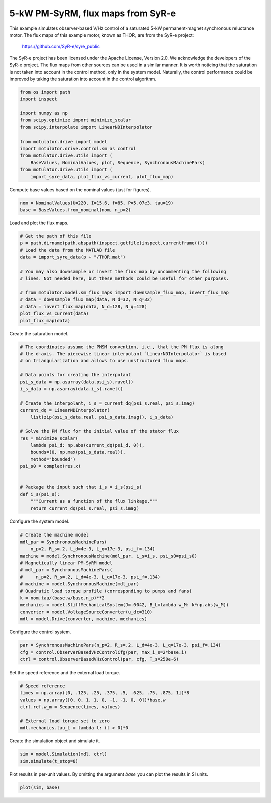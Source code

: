 
.. DO NOT EDIT.
.. THIS FILE WAS AUTOMATICALLY GENERATED BY SPHINX-GALLERY.
.. TO MAKE CHANGES, EDIT THE SOURCE PYTHON FILE:
.. "drive_examples/obs_vhz/plot_obs_vhz_ctrl_pmsyrm_thor.py"
.. LINE NUMBERS ARE GIVEN BELOW.

.. only:: html

    .. note::
        :class: sphx-glr-download-link-note

        :ref:`Go to the end <sphx_glr_download_drive_examples_obs_vhz_plot_obs_vhz_ctrl_pmsyrm_thor.py>`
        to download the full example code.

.. rst-class:: sphx-glr-example-title

.. _sphx_glr_drive_examples_obs_vhz_plot_obs_vhz_ctrl_pmsyrm_thor.py:


5-kW PM-SyRM, flux maps from SyR-e
==================================

This example simulates observer-based V/Hz control of a saturated 5-kW
permanent-magnet synchronous reluctance motor. The flux maps of this example
motor, known as THOR, are from the SyR-e project:

    https://github.com/SyR-e/syre_public

The SyR-e project has been licensed under the Apache License, Version 2.0. We
acknowledge the developers of the SyR-e project. The flux maps from other
sources can be used in a similar manner. It is worth noticing that the
saturation is not taken into account in the control method, only in the system
model. Naturally, the control performance could be improved by taking the
saturation into account in the control algorithm.

.. GENERATED FROM PYTHON SOURCE LINES 20-35

.. code-block:: Python


    from os import path
    import inspect

    import numpy as np
    from scipy.optimize import minimize_scalar
    from scipy.interpolate import LinearNDInterpolator

    from motulator.drive import model
    import motulator.drive.control.sm as control
    from motulator.drive.utils import (
        BaseValues, NominalValues, plot, Sequence, SynchronousMachinePars)
    from motulator.drive.utils import (
        import_syre_data, plot_flux_vs_current, plot_flux_map)








.. GENERATED FROM PYTHON SOURCE LINES 36-37

Compute base values based on the nominal values (just for figures).

.. GENERATED FROM PYTHON SOURCE LINES 37-41

.. code-block:: Python


    nom = NominalValues(U=220, I=15.6, f=85, P=5.07e3, tau=19)
    base = BaseValues.from_nominal(nom, n_p=2)








.. GENERATED FROM PYTHON SOURCE LINES 42-43

Load and plot the flux maps.

.. GENERATED FROM PYTHON SOURCE LINES 43-58

.. code-block:: Python


    # Get the path of this file
    p = path.dirname(path.abspath(inspect.getfile(inspect.currentframe())))
    # Load the data from the MATLAB file
    data = import_syre_data(p + "/THOR.mat")

    # You may also downsample or invert the flux map by uncommenting the following
    # lines. Not needed here, but these methods could be useful for other purposes.

    # from motulator.model.sm_flux_maps import downsample_flux_map, invert_flux_map
    # data = downsample_flux_map(data, N_d=32, N_q=32)
    # data = invert_flux_map(data, N_d=128, N_q=128)
    plot_flux_vs_current(data)
    plot_flux_map(data)




.. rst-class:: sphx-glr-horizontal


    *

      .. image-sg:: /drive_examples/obs_vhz/images/sphx_glr_plot_obs_vhz_ctrl_pmsyrm_thor_001.png
         :alt: plot obs vhz ctrl pmsyrm thor
         :srcset: /drive_examples/obs_vhz/images/sphx_glr_plot_obs_vhz_ctrl_pmsyrm_thor_001.png
         :class: sphx-glr-multi-img

    *

      .. image-sg:: /drive_examples/obs_vhz/images/sphx_glr_plot_obs_vhz_ctrl_pmsyrm_thor_002.png
         :alt: plot obs vhz ctrl pmsyrm thor
         :srcset: /drive_examples/obs_vhz/images/sphx_glr_plot_obs_vhz_ctrl_pmsyrm_thor_002.png
         :class: sphx-glr-multi-img





.. GENERATED FROM PYTHON SOURCE LINES 59-60

Create the saturation model.

.. GENERATED FROM PYTHON SOURCE LINES 60-87

.. code-block:: Python


    # The coordinates assume the PMSM convention, i.e., that the PM flux is along
    # the d-axis. The piecewise linear interpolant `LinearNDInterpolator` is based
    # on triangularization and allows to use unstructured flux maps.

    # Data points for creating the interpolant
    psi_s_data = np.asarray(data.psi_s).ravel()
    i_s_data = np.asarray(data.i_s).ravel()

    # Create the interpolant, i_s = current_dq(psi_s.real, psi_s.imag)
    current_dq = LinearNDInterpolator(
        list(zip(psi_s_data.real, psi_s_data.imag)), i_s_data)

    # Solve the PM flux for the initial value of the stator flux
    res = minimize_scalar(
        lambda psi_d: np.abs(current_dq(psi_d, 0)),
        bounds=(0, np.max(psi_s_data.real)),
        method="bounded")
    psi_s0 = complex(res.x)


    # Package the input such that i_s = i_s(psi_s)
    def i_s(psi_s):
        """Current as a function of the flux linkage."""
        return current_dq(psi_s.real, psi_s.imag)









.. GENERATED FROM PYTHON SOURCE LINES 88-89

Configure the system model.

.. GENERATED FROM PYTHON SOURCE LINES 89-104

.. code-block:: Python


    # Create the machine model
    mdl_par = SynchronousMachinePars(
        n_p=2, R_s=.2, L_d=4e-3, L_q=17e-3, psi_f=.134)
    machine = model.SynchronousMachine(mdl_par, i_s=i_s, psi_s0=psi_s0)
    # Magnetically linear PM-SyRM model
    # mdl_par = SynchronousMachinePars(
    #     n_p=2, R_s=.2, L_d=4e-3, L_q=17e-3, psi_f=.134)
    # machine = model.SynchronousMachine(mdl_par)
    # Quadratic load torque profile (corresponding to pumps and fans)
    k = nom.tau/(base.w/base.n_p)**2
    mechanics = model.StiffMechanicalSystem(J=.0042, B_L=lambda w_M: k*np.abs(w_M))
    converter = model.VoltageSourceConverter(u_dc=310)
    mdl = model.Drive(converter, machine, mechanics)








.. GENERATED FROM PYTHON SOURCE LINES 105-106

Configure the control system.

.. GENERATED FROM PYTHON SOURCE LINES 106-111

.. code-block:: Python


    par = SynchronousMachinePars(n_p=2, R_s=.2, L_d=4e-3, L_q=17e-3, psi_f=.134)
    cfg = control.ObserverBasedVHzControlCfg(par, max_i_s=2*base.i)
    ctrl = control.ObserverBasedVHzControl(par, cfg, T_s=250e-6)








.. GENERATED FROM PYTHON SOURCE LINES 112-113

Set the speed reference and the external load torque.

.. GENERATED FROM PYTHON SOURCE LINES 113-122

.. code-block:: Python


    # Speed reference
    times = np.array([0, .125, .25, .375, .5, .625, .75, .875, 1])*8
    values = np.array([0, 0, 1, 1, 0, -1, -1, 0, 0])*base.w
    ctrl.ref.w_m = Sequence(times, values)

    # External load torque set to zero
    mdl.mechanics.tau_L = lambda t: (t > 0)*0








.. GENERATED FROM PYTHON SOURCE LINES 123-124

Create the simulation object and simulate it.

.. GENERATED FROM PYTHON SOURCE LINES 124-128

.. code-block:: Python


    sim = model.Simulation(mdl, ctrl)
    sim.simulate(t_stop=8)








.. GENERATED FROM PYTHON SOURCE LINES 129-131

Plot results in per-unit values. By omitting the argument `base` you can plot
the results in SI units.

.. GENERATED FROM PYTHON SOURCE LINES 131-133

.. code-block:: Python


    plot(sim, base)



.. image-sg:: /drive_examples/obs_vhz/images/sphx_glr_plot_obs_vhz_ctrl_pmsyrm_thor_003.png
   :alt: plot obs vhz ctrl pmsyrm thor
   :srcset: /drive_examples/obs_vhz/images/sphx_glr_plot_obs_vhz_ctrl_pmsyrm_thor_003.png
   :class: sphx-glr-single-img






.. rst-class:: sphx-glr-timing

   **Total running time of the script:** (0 minutes 50.890 seconds)


.. _sphx_glr_download_drive_examples_obs_vhz_plot_obs_vhz_ctrl_pmsyrm_thor.py:

.. only:: html

  .. container:: sphx-glr-footer sphx-glr-footer-example

    .. container:: sphx-glr-download sphx-glr-download-jupyter

      :download:`Download Jupyter notebook: plot_obs_vhz_ctrl_pmsyrm_thor.ipynb <plot_obs_vhz_ctrl_pmsyrm_thor.ipynb>`

    .. container:: sphx-glr-download sphx-glr-download-python

      :download:`Download Python source code: plot_obs_vhz_ctrl_pmsyrm_thor.py <plot_obs_vhz_ctrl_pmsyrm_thor.py>`

    .. container:: sphx-glr-download sphx-glr-download-zip

      :download:`Download zipped: plot_obs_vhz_ctrl_pmsyrm_thor.zip <plot_obs_vhz_ctrl_pmsyrm_thor.zip>`


.. only:: html

 .. rst-class:: sphx-glr-signature

    `Gallery generated by Sphinx-Gallery <https://sphinx-gallery.github.io>`_

